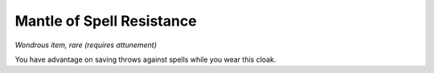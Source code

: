 
.. _srd_Mantle-of-Spell-Resistance:

Mantle of Spell Resistance
------------------------------------------------------


*Wondrous item, rare (requires attunement)*

You have advantage on saving throws against spells while you wear
this cloak.

